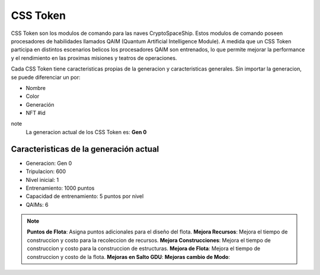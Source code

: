 CSS Token
=========

CSS Token son los modulos de comando para las naves CryptoSpaceShip. Estos modulos de comando poseen procesadores de habilidades llamados
QAIM (Quantum Artificial Intelligence Module). A medida que un CSS Token participa en distintos escenarios belicos los procesadores QAIM 
son entrenados, lo que permite mejorar la performance y el rendimiento en las proximas misiones y teatros de operaciones. 

Cada CSS Token tiene caracteristicas propias de la generacion y caracteristicas generales. Sin importar la generacion, se puede diferenciar
un por:

- Nombre
- Color
- Generación
- NFT #id


note
    La generacion actual de los CSS Token es: **Gen 0**

Caracteristicas de la generación actual 
---------------------------------------


.. image:: gen0.png
    :width: 400px
    :alt: Solidity logo
    :align: center

- Generacion: Gen 0

- Tripulacion: 600 

- Nivel inicial: 1

- Entrenamiento: 1000 puntos

- Capacidad de entrenamiento: 5 puntos por nivel

- QAIMs: 6

.. note:: 
    **Puntos de Flota**: Asigna puntos adicionales para el diseño del flota.
    **Mejora Recursos**: Mejora el tiempo de construccion y costo para la recoleccion de recursos.
    **Mejora Construcciones**: Mejora el tiempo de construccion y costo para la construccion de estructuras.
    **Mejora de Flota**: Mejora el tiempo de construccion y costo de la flota.
    **Mejoras en Salto GDU**:
    **Mejoras cambio de Modo**:
